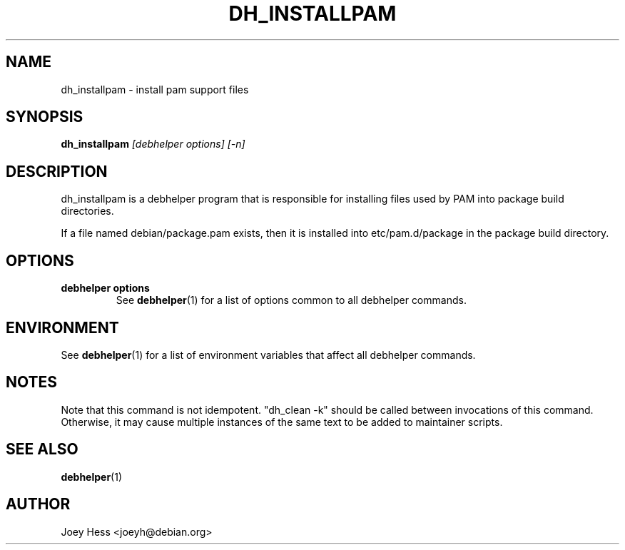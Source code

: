 .TH DH_INSTALLPAM 1 "" "Debhelper Commands" "Debhelper Commands"
.SH NAME
dh_installpam \- install pam support files
.SH SYNOPSIS
.B dh_installpam
.I "[debhelper options] [-n]"
.SH "DESCRIPTION"
dh_installpam is a debhelper program that is responsible for installing
files used by PAM into package build directories.
.P
If a file named debian/package.pam exists, then it is installed into
etc/pam.d/package in the package build directory.
.SH OPTIONS
.TP
.B debhelper options
See
.BR debhelper (1)
for a list of options common to all debhelper commands.
.SH ENVIRONMENT
See
.BR debhelper (1)
for a list of environment variables that affect all debhelper commands.
.SH NOTES
Note that this command is not idempotent. "dh_clean -k" should be called
between invocations of this command. Otherwise, it may cause multiple
instances of the same text to be added to maintainer scripts.
.SH "SEE ALSO"
.TP
.BR debhelper (1)
.SH AUTHOR
Joey Hess <joeyh@debian.org>
